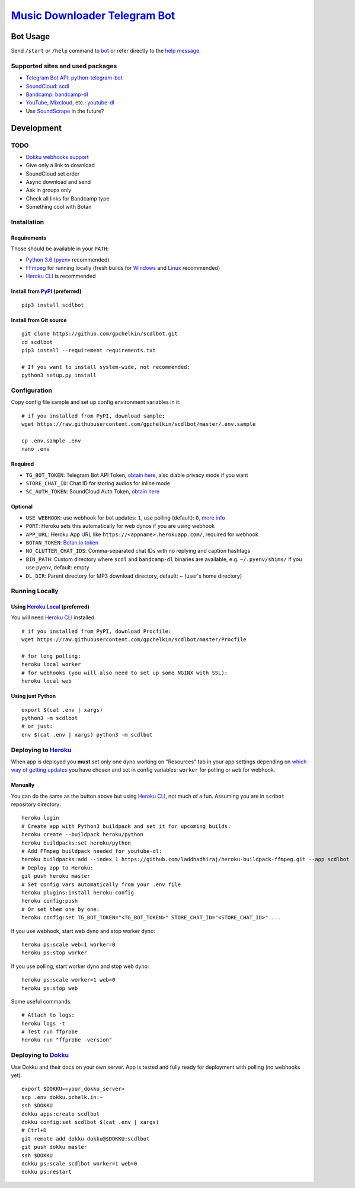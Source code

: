 ========================================================
`Music Downloader Telegram Bot <https://t.me/scdlbot>`__
========================================================

| |PyPI version| |Updates| |GitHub license| |Telegram Bot|

Bot Usage
---------

Send ``/start`` or ``/help`` command to `bot <https://t.me/scdlbot>`__
or refer directly to the `help message <scdlbot/messages/help.tg.md>`__.

Supported sites and used packages
~~~~~~~~~~~~~~~~~~~~~~~~~~~~~~~~~

-  `Telegram Bot API <https://core.telegram.org/bots/api>`__:
   `python-telegram-bot <https://github.com/python-telegram-bot/python-telegram-bot>`__
-  `SoundCloud <https://soundcloud.com>`__:
   `scdl <https://github.com/flyingrub/scdl>`__
-  `Bandcamp <https://bandcamp.com>`__:
   `bandcamp-dl <https://github.com/iheanyi/bandcamp-dl>`__
-  `YouTube <https://www.youtube.com/>`__,
   `Mixcloud <https://www.mixcloud.com/>`__, etc.:
   `youtube-dl <https://rg3.github.io/youtube-dl>`__
-  Use `SoundScrape <https://github.com/Miserlou/SoundScrape>`__ in the
   future?

Development
-----------

TODO
~~~~

-  `Dokku webhooks
   support <https://github.com/python-telegram-bot/python-telegram-bot/wiki/Webhooks#using-haproxy-with-one-subdomain-per-bot>`__
-  Give only a link to download
-  SoundCloud set order
-  Async download and send
-  Ask in groups only
-  Check all links for Bandcamp type
-  Something cool with Botan

Installation
~~~~~~~~~~~~

Requirements
^^^^^^^^^^^^

Those should be available in your ``PATH``:

-  `Python 3.6 <https://www.python.org/>`__
   (`pyenv <https://github.com/pyenv/pyenv>`__ recommended)
-  `FFmpeg <https://ffmpeg.org/download.html>`__ for running locally
   (fresh builds for `Windows <https://ffmpeg.zeranoe.com/builds/>`__
   and `Linux <https://johnvansickle.com/ffmpeg/>`__ recommended)
-  `Heroku CLI <https://cli.heroku.com/>`__ is recommended

Install from `PyPI <https://pypi.python.org/pypi/scdlbot>`__ (preferred)
^^^^^^^^^^^^^^^^^^^^^^^^^^^^^^^^^^^^^^^^^^^^^^^^^^^^^^^^^^^^^^^^^^^^^^^^

::

    pip3 install scdlbot

Install from Git source
^^^^^^^^^^^^^^^^^^^^^^^

::

    git clone https://github.com/gpchelkin/scdlbot.git
    cd scdlbot
    pip3 install --requirement requirements.txt

    # If you want to install system-wide, not recommended:
    python3 setup.py install

Configuration
~~~~~~~~~~~~~

Copy config file sample and set up config environment variables in it:

::

    # if you installed from PyPI, download sample:
    wget https://raw.githubusercontent.com/gpchelkin/scdlbot/master/.env.sample

    cp .env.sample .env
    nano .env

Required
^^^^^^^^

-  ``TG_BOT_TOKEN``: Telegram Bot API Token, `obtain
   here <https://t.me/BotFather>`__, also diable privacy mode if you
   want
-  ``STORE_CHAT_ID``: Chat ID for storing audios for inline mode
-  ``SC_AUTH_TOKEN``: SoundCloud Auth Token, `obtain
   here <https://flyingrub.github.io/scdl/>`__

Optional
^^^^^^^^

-  ``USE_WEBHOOK``: use webhook for bot updates: ``1``, use polling
   (default): ``0``, `more
   info <https://core.telegram.org/bots/api#getting-updates>`__
-  ``PORT``: Heroku sets this automatically for web dynos if you are
   using webhook
-  ``APP_URL``: Heroku App URL like
   ``https://<appname>.herokuapp.com/``, required for webhook
-  ``BOTAN_TOKEN``: `Botan.io <http://botan.io/>`__
   `token <http://appmetrica.yandex.com/>`__
-  ``NO_CLUTTER_CHAT_IDS``: Comma-separated chat IDs with no replying
   and caption hashtags
-  ``BIN_PATH``: Custom directory where ``scdl`` and ``bandcamp-dl``
   binaries are available, e.g. ``~/.pyenv/shims/`` if you use pyenv,
   default: empty
-  ``DL_DIR``: Parent directory for MP3 download directory, default: ~
   (user's home directory)

Running Locally
~~~~~~~~~~~~~~~

Using `Heroku Local <https://devcenter.heroku.com/articles/heroku-local#run-your-app-locally-using-the-heroku-local-command-line-tool>`__ (preferred)
^^^^^^^^^^^^^^^^^^^^^^^^^^^^^^^^^^^^^^^^^^^^^^^^^^^^^^^^^^^^^^^^^^^^^^^^^^^^^^^^^^^^^^^^^^^^^^^^^^^^^^^^^^^^^^^^^^^^^^^^^^^^^^^^^^^^^^^^^^^^^^^^^^^^^

You will need `Heroku CLI <https://cli.heroku.com/>`__ installed.

::

    # if you installed from PyPI, download Procfile:
    wget https://raw.githubusercontent.com/gpchelkin/scdlbot/master/Procfile

    # for long polling:
    heroku local worker
    # for webhooks (you will also need to set up some NGINX with SSL):
    heroku local web

Using just Python
^^^^^^^^^^^^^^^^^

::

    export $(cat .env | xargs)
    python3 -m scdlbot
    # or just:
    env $(cat .env | xargs) python3 -m scdlbot

Deploying to `Heroku <https://heroku.com/>`__
~~~~~~~~~~~~~~~~~~~~~~~~~~~~~~~~~~~~~~~~~~~~~

|Deploy|

When app is deployed you **must** set only one dyno working on
"Resources" tab in your app settings depending on `which way of getting
updates <https://core.telegram.org/bots/api#getting-updates>`__ you have
chosen and set in config variables: ``worker`` for polling or ``web``
for webhook.

Manually
^^^^^^^^

You can do the same as the button above but using `Heroku
CLI <https://cli.heroku.com/>`__, not much of a fun. Assuming you are in
``scdbot`` repository directory:

::

    heroku login
    # Create app with Python3 buildpack and set it for upcoming builds:
    heroku create --buildpack heroku/python
    heroku buildpacks:set heroku/python
    # Add FFmpeg buildpack needed for youtube-dl:
    heroku buildpacks:add --index 1 https://github.com/laddhadhiraj/heroku-buildpack-ffmpeg.git --app scdlbot
    # Deploy app to Heroku:
    git push heroku master
    # Set config vars automatically from your .env file
    heroku plugins:install heroku-config
    heroku config:push
    # Or set them one by one:
    heroku config:set TG_BOT_TOKEN="<TG_BOT_TOKEN>" STORE_CHAT_ID="<STORE_CHAT_ID>" ...

If you use webhook, start web dyno and stop worker dyno:

::

    heroku ps:scale web=1 worker=0
    heroku ps:stop worker

If you use polling, start worker dyno and stop web dyno:

::

    heroku ps:scale worker=1 web=0
    heroku ps:stop web

Some useful commands:

::

    # Attach to logs:
    heroku logs -t
    # Test run ffprobe
    heroku run "ffprobe -version"

Deploying to `Dokku <https://github.com/dokku/dokku>`__
~~~~~~~~~~~~~~~~~~~~~~~~~~~~~~~~~~~~~~~~~~~~~~~~~~~~~~~

Use Dokku and their docs on your own server. App is tested and fully
ready for deployment with polling (no webhooks yet).

::

    export $DOKKU=<your_dokku_server>
    scp .env dokku.pchelk.in:~
    ssh $DOKKU
    dokku apps:create scdlbot
    dokku config:set scdlbot $(cat .env | xargs)
    # Ctrl+D
    git remote add dokku dokku@$DOKKU:scdlbot
    git push dokku master
    ssh $DOKKU
    dokku ps:scale scdlbot worker=1 web=0
    dokku ps:restart

.. |PyPI version| image:: https://badge.fury.io/py/scdlbot.svg
    :target: https://pypi.org/project/scdlbot
.. |Updates| image:: https://pyup.io/repos/github/gpchelkin/scdlbot/shield.svg?token=376ffde2-5188-4912-bf3c-5f316e52d43f
    :target: https://pyup.io/repos/github/gpchelkin/scdlbot/
.. |GitHub license| image:: https://img.shields.io/badge/license-GPLv3-green.svg
    :target: https://raw.githubusercontent.com/gpchelkin/scdlbot/master/LICENSE.txt
.. |Telegram Bot| image:: https://img.shields.io/badge/telegram-bot-blue.svg
    :target: https://t.me/scdlbot
.. |Deploy| image:: https://www.herokucdn.com/deploy/button.svg
    :target: https://heroku.com/deploy
